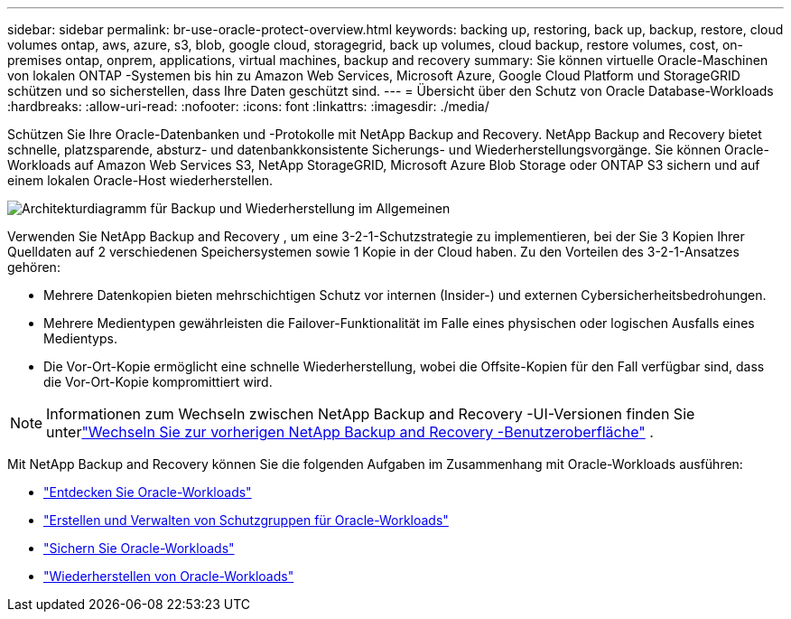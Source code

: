 ---
sidebar: sidebar 
permalink: br-use-oracle-protect-overview.html 
keywords: backing up, restoring, back up, backup, restore, cloud volumes ontap, aws, azure, s3, blob, google cloud, storagegrid, back up volumes, cloud backup, restore volumes, cost, on-premises ontap, onprem, applications, virtual machines, backup and recovery 
summary: Sie können virtuelle Oracle-Maschinen von lokalen ONTAP -Systemen bis hin zu Amazon Web Services, Microsoft Azure, Google Cloud Platform und StorageGRID schützen und so sicherstellen, dass Ihre Daten geschützt sind. 
---
= Übersicht über den Schutz von Oracle Database-Workloads
:hardbreaks:
:allow-uri-read: 
:nofooter: 
:icons: font
:linkattrs: 
:imagesdir: ./media/


[role="lead"]
Schützen Sie Ihre Oracle-Datenbanken und -Protokolle mit NetApp Backup and Recovery.  NetApp Backup and Recovery bietet schnelle, platzsparende, absturz- und datenbankkonsistente Sicherungs- und Wiederherstellungsvorgänge.  Sie können Oracle-Workloads auf Amazon Web Services S3, NetApp StorageGRID, Microsoft Azure Blob Storage oder ONTAP S3 sichern und auf einem lokalen Oracle-Host wiederherstellen.

image:../media/diagram-backup-recovery-general.png["Architekturdiagramm für Backup und Wiederherstellung im Allgemeinen"]

Verwenden Sie NetApp Backup and Recovery , um eine 3-2-1-Schutzstrategie zu implementieren, bei der Sie 3 Kopien Ihrer Quelldaten auf 2 verschiedenen Speichersystemen sowie 1 Kopie in der Cloud haben. Zu den Vorteilen des 3-2-1-Ansatzes gehören:

* Mehrere Datenkopien bieten mehrschichtigen Schutz vor internen (Insider-) und externen Cybersicherheitsbedrohungen.
* Mehrere Medientypen gewährleisten die Failover-Funktionalität im Falle eines physischen oder logischen Ausfalls eines Medientyps.
* Die Vor-Ort-Kopie ermöglicht eine schnelle Wiederherstellung, wobei die Offsite-Kopien für den Fall verfügbar sind, dass die Vor-Ort-Kopie kompromittiert wird.



NOTE: Informationen zum Wechseln zwischen NetApp Backup and Recovery -UI-Versionen finden Sie unterlink:br-start-switch-ui.html["Wechseln Sie zur vorherigen NetApp Backup and Recovery -Benutzeroberfläche"] .

Mit NetApp Backup and Recovery können Sie die folgenden Aufgaben im Zusammenhang mit Oracle-Workloads ausführen:

* link:br-start-discover-oracle.html["Entdecken Sie Oracle-Workloads"]
* link:br-use-oracle-protection-groups.html["Erstellen und Verwalten von Schutzgruppen für Oracle-Workloads"]
* link:br-use-oracle-backup.html["Sichern Sie Oracle-Workloads"]
* link:br-use-oracle-restore.html["Wiederherstellen von Oracle-Workloads"]

